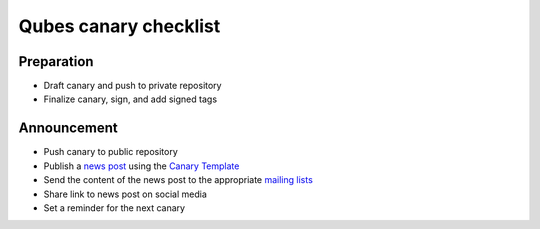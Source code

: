 ======================
Qubes canary checklist
======================

Preparation
===========

-  Draft canary and push to private repository
-  Finalize canary, sign, and add signed tags

Announcement
============

-  Push canary to public repository
-  Publish a `news post </news/>`__ using the `Canary
   Template </security/canary/template/>`__
-  Send the content of the news post to the appropriate `mailing
   lists </support/>`__
-  Share link to news post on social media
-  Set a reminder for the next canary
